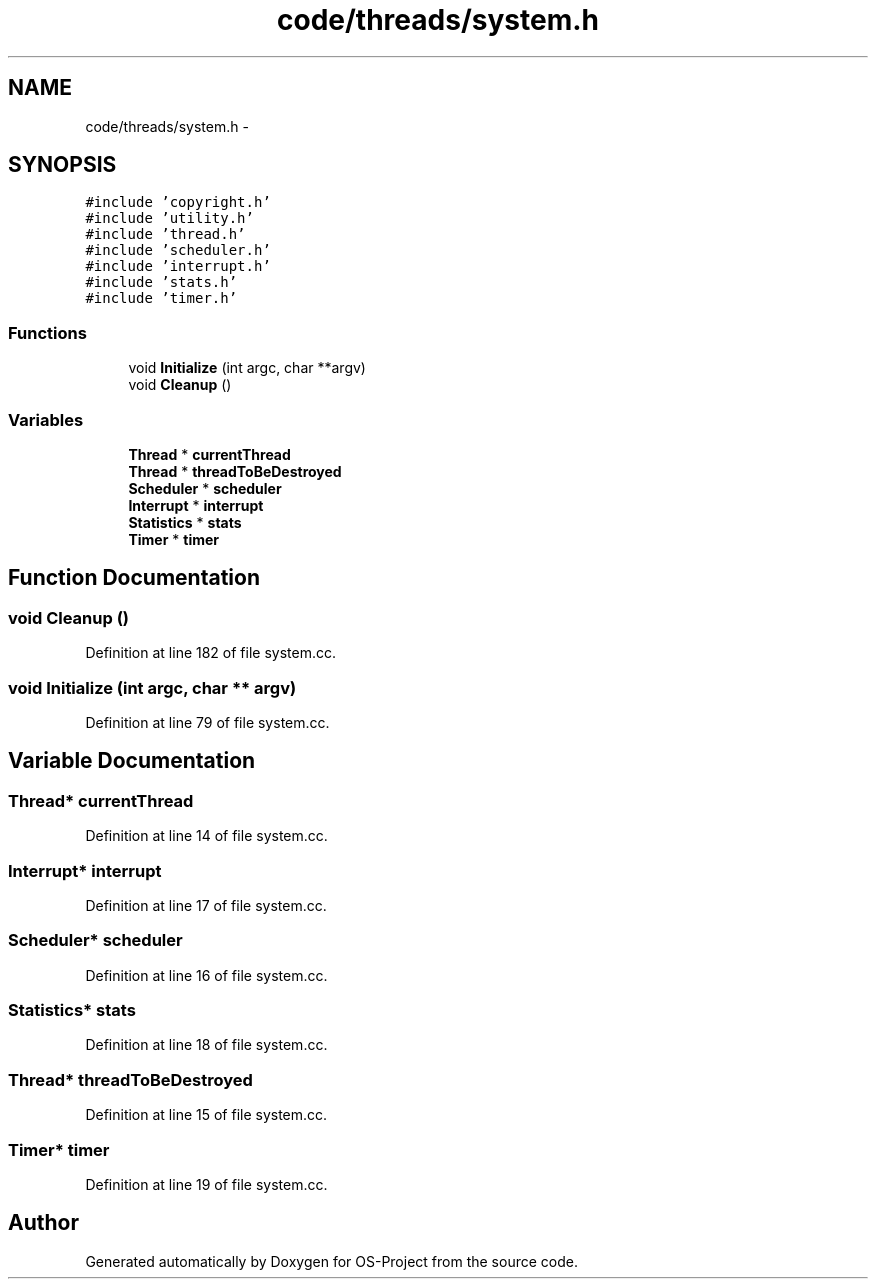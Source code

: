 .TH "code/threads/system.h" 3 "Tue Dec 19 2017" "Version nachos-teamd" "OS-Project" \" -*- nroff -*-
.ad l
.nh
.SH NAME
code/threads/system.h \- 
.SH SYNOPSIS
.br
.PP
\fC#include 'copyright\&.h'\fP
.br
\fC#include 'utility\&.h'\fP
.br
\fC#include 'thread\&.h'\fP
.br
\fC#include 'scheduler\&.h'\fP
.br
\fC#include 'interrupt\&.h'\fP
.br
\fC#include 'stats\&.h'\fP
.br
\fC#include 'timer\&.h'\fP
.br

.SS "Functions"

.in +1c
.ti -1c
.RI "void \fBInitialize\fP (int argc, char **argv)"
.br
.ti -1c
.RI "void \fBCleanup\fP ()"
.br
.in -1c
.SS "Variables"

.in +1c
.ti -1c
.RI "\fBThread\fP * \fBcurrentThread\fP"
.br
.ti -1c
.RI "\fBThread\fP * \fBthreadToBeDestroyed\fP"
.br
.ti -1c
.RI "\fBScheduler\fP * \fBscheduler\fP"
.br
.ti -1c
.RI "\fBInterrupt\fP * \fBinterrupt\fP"
.br
.ti -1c
.RI "\fBStatistics\fP * \fBstats\fP"
.br
.ti -1c
.RI "\fBTimer\fP * \fBtimer\fP"
.br
.in -1c
.SH "Function Documentation"
.PP 
.SS "void Cleanup ()"

.PP
Definition at line 182 of file system\&.cc\&.
.SS "void Initialize (int argc, char ** argv)"

.PP
Definition at line 79 of file system\&.cc\&.
.SH "Variable Documentation"
.PP 
.SS "\fBThread\fP* currentThread"

.PP
Definition at line 14 of file system\&.cc\&.
.SS "\fBInterrupt\fP* interrupt"

.PP
Definition at line 17 of file system\&.cc\&.
.SS "\fBScheduler\fP* scheduler"

.PP
Definition at line 16 of file system\&.cc\&.
.SS "\fBStatistics\fP* stats"

.PP
Definition at line 18 of file system\&.cc\&.
.SS "\fBThread\fP* threadToBeDestroyed"

.PP
Definition at line 15 of file system\&.cc\&.
.SS "\fBTimer\fP* timer"

.PP
Definition at line 19 of file system\&.cc\&.
.SH "Author"
.PP 
Generated automatically by Doxygen for OS-Project from the source code\&.
